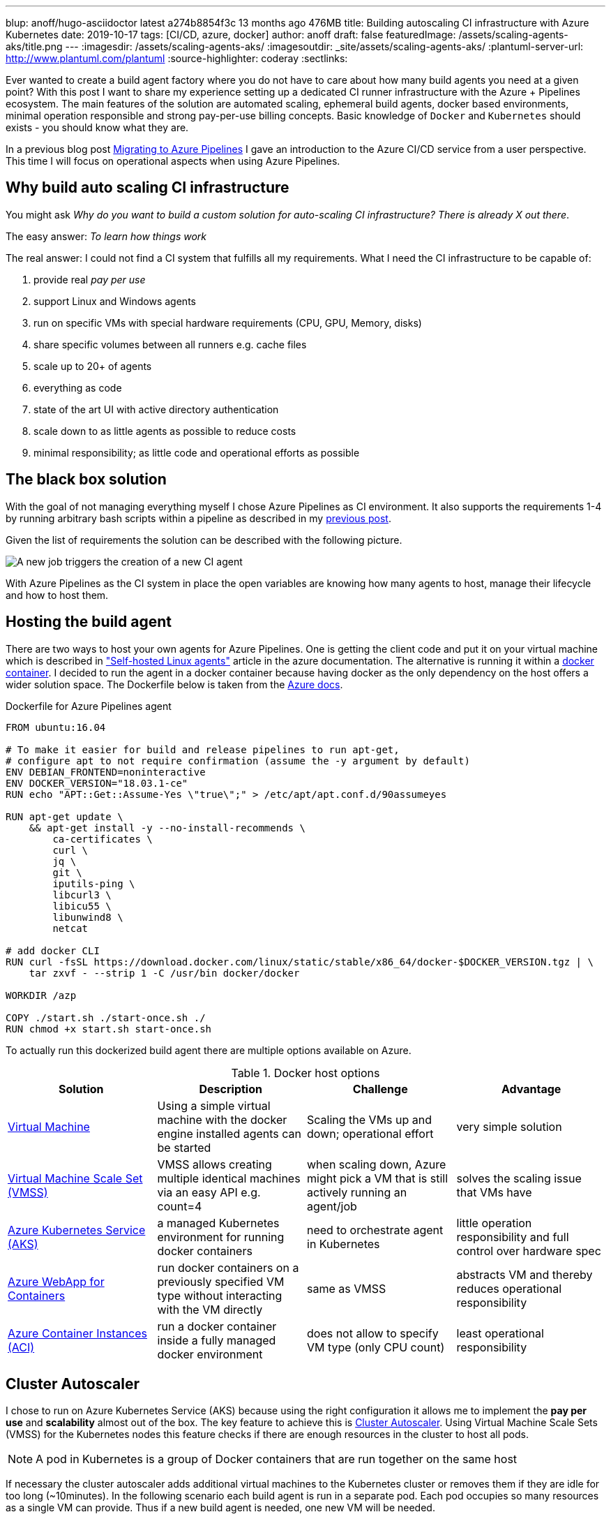 ---
blup: anoff/hugo-asciidoctor               latest              a274b8854f3c        13 months ago       476MB
title: Building autoscaling CI infrastructure with Azure Kubernetes
date: 2019-10-17
tags: [CI/CD, azure, docker]
author: anoff
draft: false
featuredImage: /assets/scaling-agents-aks/title.png
---
:imagesdir: /assets/scaling-agents-aks/
:imagesoutdir: _site/assets/scaling-agents-aks/
:plantuml-server-url: http://www.plantuml.com/plantuml
:source-highlighter: coderay
:sectlinks:

Ever wanted to create a build agent factory where you do not have to care about how many build agents you need at a given point?
With this post I want to share my experience setting up a dedicated CI runner infrastructure with the Azure + Pipelines ecosystem.
The main features of the solution are automated scaling, ephemeral build agents, docker based environments, minimal operation responsible and strong pay-per-use billing concepts.
Basic knowledge of `Docker` and `Kubernetes` should exists - you should know what they are.

In a previous blog post link:/2019-08-24-drone-ci-travis-ci-to-azure-pipelines/[Migrating to Azure Pipelines] I gave an introduction to the Azure CI/CD service from a user perspective.
This time I will focus on operational aspects when using Azure Pipelines.

== Why build auto scaling CI infrastructure

You might ask _Why do you want to build a custom solution for auto-scaling CI infrastructure? There is already X out there_.

The easy answer: _To learn how things work_

The real answer: I could not find a CI system that fulfills all my requirements.
What I need the CI infrastructure to be capable of:

. provide real _pay per use_
. support Linux and Windows agents
. run on specific VMs with special hardware requirements (CPU, GPU, Memory, disks)
. share specific volumes between all runners e.g. cache files
. scale up to 20+ of agents
. everything as code
. state of the art UI with active directory authentication
. scale down to as little agents as possible to reduce costs
. minimal responsibility; as little code and operational efforts as possible

== The black box solution

With the goal of not managing everything myself I chose Azure Pipelines as CI environment.
It also supports the requirements 1-4 by running arbitrary bash scripts within a pipeline as described in my link:/2019-08-24-drone-ci-travis-ci-to-azure-pipelines/[previous post].

Given the list of requirements the solution can be described with the following picture.

image::blackbox.png[A new job triggers the creation of a new CI agent]

With Azure Pipelines as the CI system in place the open variables are knowing how many agents to host, manage their lifecycle and how to host them.

== Hosting the build agent

There are two ways to host your own agents for Azure Pipelines.
One is getting the client code and put it on your virtual machine which is described in link:https://docs.microsoft.com/en-us/azure/devops/pipelines/agents/v2-linux?view=azure-devops["Self-hosted Linux agents"] article in the azure documentation.
The alternative is running it within a link:https://docs.microsoft.com/en-us/azure/devops/pipelines/agents/docker?view=azure-devops[docker container].
I decided to run the agent in a docker container because having docker as the only dependency on the host offers a wider solution space.
The Dockerfile below is taken from the link:https://docs.microsoft.com/en-us/azure/devops/pipelines/agents/docker?view=azure-devops#linux[Azure docs].

.Dockerfile for Azure Pipelines agent
[source, docker]
....
FROM ubuntu:16.04

# To make it easier for build and release pipelines to run apt-get,
# configure apt to not require confirmation (assume the -y argument by default)
ENV DEBIAN_FRONTEND=noninteractive
ENV DOCKER_VERSION="18.03.1-ce"
RUN echo "APT::Get::Assume-Yes \"true\";" > /etc/apt/apt.conf.d/90assumeyes

RUN apt-get update \
    && apt-get install -y --no-install-recommends \
        ca-certificates \
        curl \
        jq \
        git \
        iputils-ping \
        libcurl3 \
        libicu55 \
        libunwind8 \
        netcat

# add docker CLI
RUN curl -fsSL https://download.docker.com/linux/static/stable/x86_64/docker-$DOCKER_VERSION.tgz | \
    tar zxvf - --strip 1 -C /usr/bin docker/docker

WORKDIR /azp

COPY ./start.sh ./start-once.sh ./
RUN chmod +x start.sh start-once.sh
....

To actually run this dockerized build agent there are multiple options available on Azure.

.Docker host options
|===
|Solution | Description | Challenge | Advantage

|link:https://azure.microsoft.com/en-us/services/virtual-machines/[Virtual Machine]
|Using a simple virtual machine with the docker engine installed agents can be started
|Scaling the VMs up and down; operational effort
|very simple solution

|link:https://azure.microsoft.com/en-us/services/virtual-machine-scale-sets/[Virtual Machine Scale Set (VMSS)]
|VMSS allows creating multiple identical machines via an easy API e.g. count=4
|when scaling down, Azure might pick a VM that is still actively running an agent/job
|solves the scaling issue that VMs have

|link:https://azure.microsoft.com/en-us/services/kubernetes-service/[Azure Kubernetes Service (AKS)]
|a managed Kubernetes environment for running docker containers
|need to orchestrate agent in Kubernetes
|little operation responsibility and full control over hardware spec

|link:https://azure.microsoft.com/en-us/services/app-service/containers/[Azure WebApp for Containers]
|run docker containers on a previously specified VM type without interacting with the VM directly
|same as VMSS
|abstracts VM and thereby reduces operational responsibility

|link:https://azure.microsoft.com/en-us/services/container-instances/[Azure Container Instances (ACI)]
|run a docker container inside a fully managed docker environment
|does not allow to specify VM type (only CPU count)
|least operational responsibility

|===

== Cluster Autoscaler

I chose to run on Azure Kubernetes Service (AKS) because using the right configuration it allows me to implement the **pay per use** and **scalability** almost out of the box.
The key feature to achieve this is link:https://docs.microsoft.com/en-us/azure/aks/cluster-autoscaler[Cluster Autoscaler].
Using Virtual Machine Scale Sets (VMSS) for the Kubernetes nodes this feature checks if there are enough resources in the cluster to host all pods.

[NOTE]
====
A pod in Kubernetes is a group of Docker containers that are run together on the same host
====

If necessary the cluster autoscaler adds additional virtual machines to the Kubernetes cluster or removes them if they are idle for too long (~10minutes).
In the following scenario each build agent is run in a separate pod.
Each pod occupies so many resources as a single VM can provide.
Thus if a new build agent is needed, one new VM will be needed.

.Components involved in the Cluster Autoscaler
[plantuml, cluster-autoscaler-comp, png]
....
@startuml
!includeurl https://gist.githubusercontent.com/anoff/d8f48105ac4d3c7b14ca8c34d6d54938/raw/19261678934da0ab38a728f7edc1995ac22780ea/anoff.plantuml
component "Cluster Autoscaler" as scaler
frame "AKS" as aks {
  node "pod" as p1
  node "pod" as p2
}
frame "Virtual Machine\nScale set" as vmss {
  node "VM" as vm1
  node "VM" as vm2
}
p1 .. vm1
p2 .. vm2
aks -down- vmss

scaler -> aks: check if all pods can be deployed
scaler -> vmss: add/remove VMs into the set
@enduml
....

.How the cluster autoscaler works
[plantuml, cluster-autoscaler-seq, png]
....
@startuml
!includeurl https://gist.githubusercontent.com/anoff/d8f48105ac4d3c7b14ca8c34d6d54938/raw/19261678934da0ab38a728f7edc1995ac22780ea/anoff.plantuml
|Cluster Autoscaler|
start
:check if pods in Kubernetes
need additional resources
to be deployed;
if (resources\nneeded) then (yes)
  :trigger scale up of VMSS;
  |Virtual Machine\nScale Set|
  :start a new virtual machine;
  :register VM in the scale set;
  |AKS|
  :register the new VM as
  node in the Kubernetes cluster;
endif
|Cluster Autoscaler|
:check if nodes in Kubernetes
are not running any pods;
if (idling pods) then (yes)
  :trigger scale down;
  |AKS|
  :remove the node from
  the cluster;
  |Virtual Machine\nScale Set|
  :stop and delete the VM;
endif
@enduml
....

Another reason I chose the AKS solution is the fact that I am a bit familiar with Kubernetes and Helm charts as ways of describing the system in code.
With **automation** being another high level requirement I was worried that container instances and web apps might be a bit difficult to orchestrate throughout their lifecycle.
Using AKS as a runtime for the agent fulfills the following requirements:

. ✅ provide real _pay per use_ where idle time is reduced
. ⚠️ support Linux and Windows agents: _Would require a separate node pool running link:https://docs.microsoft.com/en-us/azure/aks/windows-node-limitations[Windows nodes]_
. ✅ run on specific VMs with special hardware requirements (CPU, GPU, disks)
. ⚠️ share specific volumes between all runners e.g. cache files: _depending on the Helm configuration this is possible_
. ✅ scale up to 20+ of agents
. ✅ everything as code
. ✅ state of the art UI with active directory authentication: _achieved by choosing Azure Pipelines as CI orchestrator_
. ✅ scale down to as little agents as possible to reduce costs
. ✅ minimal responsibility; as little code and operational efforts as possible

[NOTE]
====
The exact implementation in Kubernetes will be part of a follow-up blog post
====

== Identifying agent demand

To know how many build agents need to be running in the cluster we need to get information from Azure Pipelines about the number of `active jobs`.
Active is defined as:

[INFO]
====
active jobs = running jobs (already using an agent) + pending jobs (waiting for an agent to be assigned)
====

Sadly there are no webhooks available in Azure Pipelines that trigger when a new build job is being started.
That is why I resorted to polling the Azure Pipelines API to get information about the build status.
This can either be done with the HTTP API directly or using the **Azure CLI**.
After installing the Azure CLI, an additional extension is needed to work with the Azure Pipelines (Azure DevOps) API.

[source, bash]
----
az extension add --name azure-devops
----

The Azure Pipelines API is RESTful and therefore you need to get information per **Azure DevOps organization** and **project**.
Each project may host multiple repositories and Azure Pipelines.
So depending on your project setup this part of the solution might need to be adapted to identify the actual build jobs that can be handled by the agents deployed in the cluster.

[source, bash]
----
az pipelines build list --organization 'https://dev.azure.com/anoff' --project 'AKS build test' --status=notStarted|inProgress -o json
----

[NOTE]
====
You can only use one of the `status` values per request
To get all `active jobs` you need to run the command twice and add both numbers.
====

== Scaling to the correct amount of agents

This is the part where things got a little tricky.
The provided **Cluster Autoscaler** for AKS only takes care of scaling underlying resources.
To allow resources to scale we need to remove/add build agent pods based on the active jobs.
When there are more jobs than pod it should be rather easy to add more pods to the cluster.
However when there are more pods (build agents) than there are active build jobs the solution needs to scale down.
While some build agents are actively running jobs this is a stateful scenario where we want to identify exactly which pod should be taken down because its corresponding build agent is currently not actively running a build job.

> Kubernetes becomes extremely complicated if your solution is not stateless

In this scenario stateless means that we can treat all build agents the same.
This is only true at a point where there are no active jobs in the system.
But that point is also when all agents can be removed completely.
Without an additional scale-down solution that would mean the cluster increasing in size and only scaling down once no builds are running.
While this may work over a larger time window it was a too big trade-off for me to already be satisfied with it.

The solution to this problem was combining the configuration options that the Azure Pipelines agent brings with the type of workloads that Kubernetes can run.
My initial approach was to run **StatefulSet** in Kubernetes that allow running pods with mounted volumes (see requirements).
However using the **Batch Jobs** API of Kubernetes it is possible to spawn pods that only run until the process inside the pod ends.
Luckily there is a `--once` flag when staring an Azure Pipelines agent that terminates the agent after one job has been handled.
This means that the number of `active jobs` just needs to be identical to the number of **Batch Jobs** inside the AKS cluster.
After the build jobs are done the pod is automatically removed from the cluster and the **Cluster Autoscaler** will take care of removing the underlying hardware (VMSS) after it has been idling long enough.
This scale-down scenario is really nice because it requires no state handling from the outside regarding the lifecycle of individual agents.
Instead all agents share an identical, ephemeral, short lifecycle:

> All agents are treated the same; they start, they run a single job, they stop, they get terminated.

.Pipeline agent lifecycle
[plantuml, pod-lifecycle, svg]
....
@startuml
!includeurl https://gist.githubusercontent.com/anoff/d8f48105ac4d3c7b14ca8c34d6d54938/raw/19261678934da0ab38a728f7edc1995ac22780ea/anoff.plantuml
start
:➕ kubernetes schedules a new
agent pod as BatchJob;
:🚀 agent container started
in kubernets cluster;
:✍️ agent registers with
Azure Pipelines agent pool;
:🤗 agent fetches next
task in queue;
:🏋️‍ agent executes a single task;
:☠️ agent shuts down;
:🧹 kubernetes removes the pod;
stop
@enduml
....

To trigger the creation of new pipeline agents via the kubernets **BatchJob** API I wrote a small python script that identifies the number of `active jobs` and compares it with the number of agent pods running in AKS.
For any additional job a new **BatchJob** is started via `Helm`.
The script itself is running inside Kubernetes in a **CronJob** that gets executed once per minute.

.Kubernetes setup
[plantuml, kubernetes-scaler, png]
....
@startuml
!includeurl https://gist.githubusercontent.com/anoff/d8f48105ac4d3c7b14ca8c34d6d54938/raw/19261678934da0ab38a728f7edc1995ac22780ea/anoff.plantuml
frame "AKS" as aks {
  node "CronJob" as cron {
    component "scaler.py" as scaler
  }
  node "BatchJob" as b1 {
    component "docker:agent" as a1
  }
  node "BatchJob" as b2 {
    component "docker:agent" as a2
  }
}
frame "Azure Pipelines" as pipeline {
  card "Project X" as project {
    artifact "build1"
    artifact "build2"
  }
}

scaler --> project: check number of active builds
scaler --> b2: create new BatchJob for agent

b1 .. build1
b2 .. build2
@enduml
....

== Putting it all together

All parts of the puzzle seemed to be solved.
The above sections describe how to

. host a dockerized Azure Pipelines agent
. identify how many agents are needed
. automatically scale the underlying infrastructure (= cost)
. deal with the lifecycle problem of the agents

In addition all initial requirements are fulfilled.
The solution I cam up with is pictured below

.Overview of the solution
image::solution.png[Overview of the solution]

In a follow up blog post I will provide some implementation details.
If you are interested in any specific parts please leave a comment or contact me via link:https://twitter.com/anoff_io[Twitter] 👋
